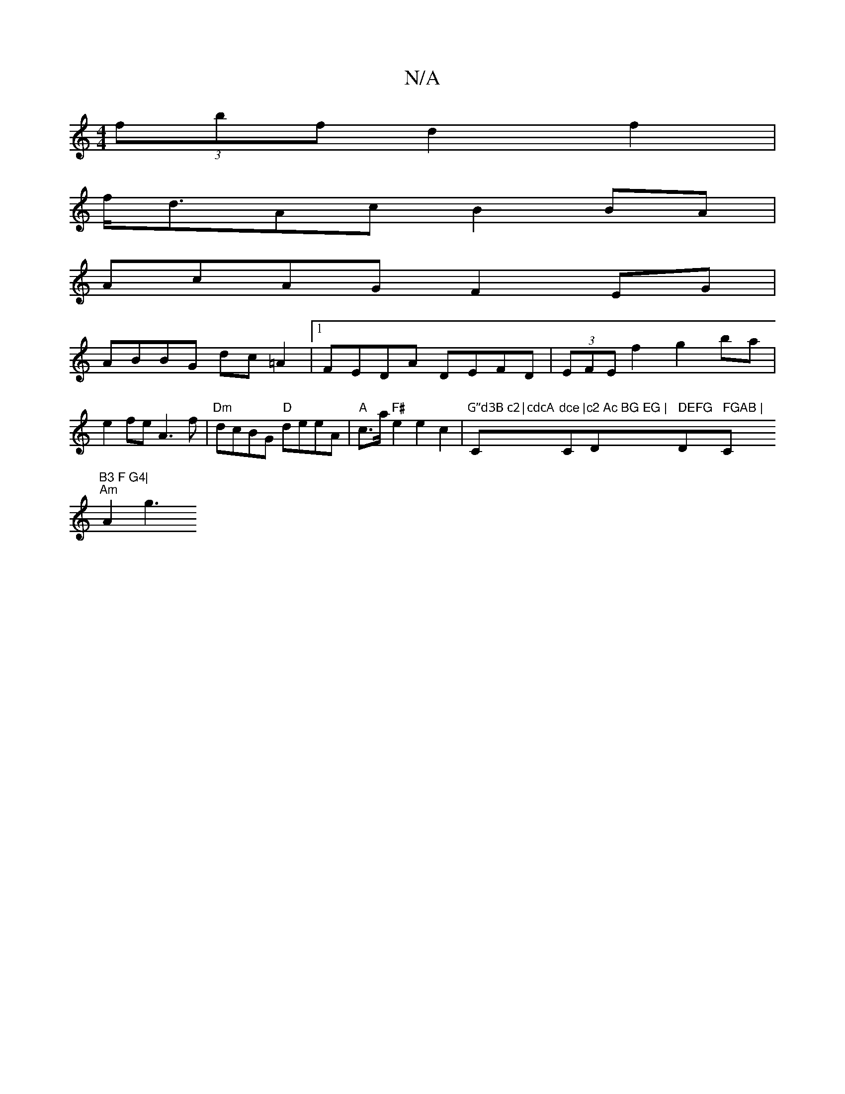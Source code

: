 X:1
T:N/A
M:4/4
R:N/A
K:Cmajor
 (3fbf d2f2|
f<dAc B2 BA|
AcAG F2EG|
ABBG dc=A2|1 FEDA DEFD|(3EFE f2 g2ba|e2fe A3 f|"Dm"dcBG "D"deeA|"A"c>a"F#"e2e2 c2|"G”d3B c2|cdcA "C"dce |"C"c2 Ac BG EG | "D" DEFG "D" FGAB |"C"B3 F G4|
"Am"A2 g3 